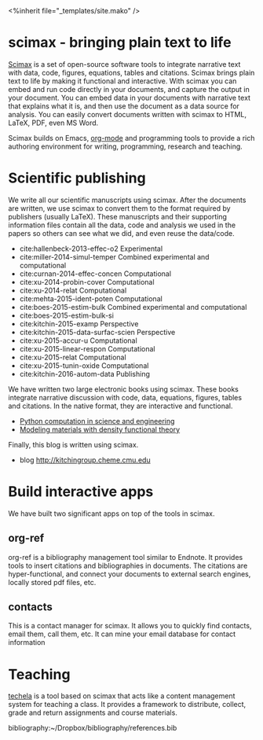 #+TITLE: 
#+BEGIN_HTML
<%inherit file="_templates/site.mako" />

<h1> scimax - bringing plain text to life</h1>
#+END_HTML

[[https://github.com/jkitchin/scimax][Scimax]] is a set of open-source software tools to integrate narrative text with data, code, figures, equations, tables and citations. Scimax brings plain text to life by making it functional and interactive. With scimax you can embed and run code directly in your documents, and capture the output in your document. You can embed data in your documents with narrative text that explains what it is, and then use the document as a data source for analysis. You can easily convert documents written with scimax to HTML, LaTeX, PDF, even MS Word.

Scimax builds on Emacs, [[http://orgmode.org][org-mode]] and programming tools to provide a rich authoring environment for writing, programming, research and teaching.

* Scientific publishing
We write all our scientific manuscripts using scimax. After the documents are written, we use scimax to convert them to the format required by publishers (usually LaTeX). These manuscripts and their supporting information files contain all the data, code and analysis we used in the papers so others can see what we did, and even reuse the data/code.

  - cite:hallenbeck-2013-effec-o2 Experimental
  - cite:miller-2014-simul-temper Combined experimental and computational
  - cite:curnan-2014-effec-concen Computational
  - cite:xu-2014-probin-cover Computational
  - cite:xu-2014-relat Computational
  - cite:mehta-2015-ident-poten Computational
  - cite:boes-2015-estim-bulk Combined experimental and computational
  - cite:boes-2015-estim-bulk-si
  - cite:kitchin-2015-examp Perspective
  - cite:kitchin-2015-data-surfac-scien Perspective 
  - cite:xu-2015-accur-u Computational
  - cite:xu-2015-linear-respon Computational
  - cite:xu-2015-relat Computational
  - cite:xu-2015-tunin-oxide Computational
  - cite:kitchin-2016-autom-data Publishing

We have written two large electronic books using scimax. These books integrate narrative discussion with code, data, equations, figures, tables and citations. In the native format, they are interactive and functional.
  - [[http://kitchingroup.cheme.cmu.edu/pycse][Python computation in science and engineering]]
  - [[http://kitchingroup.cheme.cmu.edu/dft-book][Modeling materials with density functional theory]]

Finally, this blog is written using scimax.
  - blog http://kitchingroup.cheme.cmu.edu

* Build interactive apps
We have built two significant apps on top of the tools in scimax.

** org-ref
org-ref is a bibliography management tool similar to Endnote. It provides tools to insert citations and bibliographies in documents. The citations are hyper-functional, and connect your documents to external search engines, locally stored pdf files, etc.

** contacts
This is a contact manager for scimax. It allows you to quickly find contacts, email them, call them, etc. It can mine your email database for contact information

* Teaching
[[https://github.com/jkitchin/techela][techela]] is a tool based on scimax that acts like a content management system for teaching a class. It provides a framework to distribute, collect, grade and return assignments and course materials. 



bibliography:~/Dropbox/bibliography/references.bib
* build					:noexport:
#+BEGIN_SRC emacs-lisp
(org-html-export-to-html nil nil nil t nil)
(rename-file "scimax.html" "scimax.html.mako" t)
#+END_SRC

#+RESULTS:

